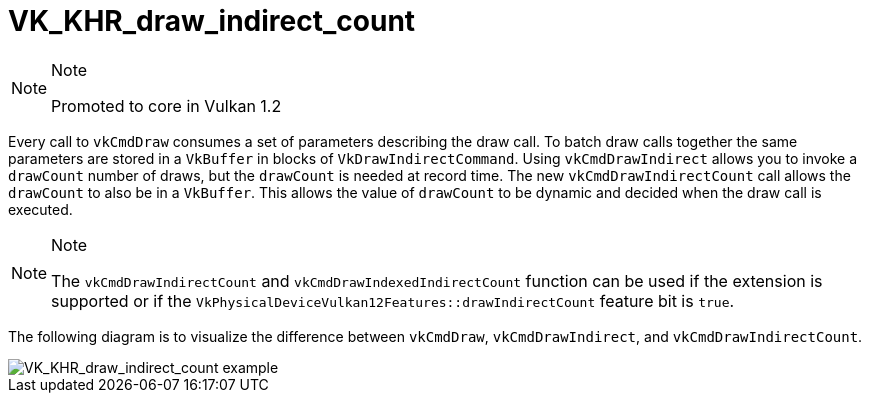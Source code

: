 // Copyright 2019-2021 The Khronos Group, Inc.
// SPDX-License-Identifier: CC-BY-4.0

= VK_KHR_draw_indirect_count

[NOTE]
.Note
====
Promoted to core in Vulkan 1.2
====

Every call to `vkCmdDraw` consumes a set of parameters describing the draw call. To batch draw calls together the same parameters are stored in a `VkBuffer` in blocks of `VkDrawIndirectCommand`. Using `vkCmdDrawIndirect` allows you to invoke a `drawCount` number of draws, but the `drawCount` is needed at record time. The new `vkCmdDrawIndirectCount` call allows the `drawCount` to also be in a `VkBuffer`. This allows the value of `drawCount` to be dynamic and decided when the draw call is executed.

[NOTE]
.Note
====
The `vkCmdDrawIndirectCount` and `vkCmdDrawIndexedIndirectCount` function can be used if the extension is supported or if the `VkPhysicalDeviceVulkan12Features::drawIndirectCount` feature bit is `true`.
====

The following diagram is to visualize the difference between `vkCmdDraw`, `vkCmdDrawIndirect`, and `vkCmdDrawIndirectCount`.

image::images/VK_KHR_draw_indirect_count_example.png[VK_KHR_draw_indirect_count example]
